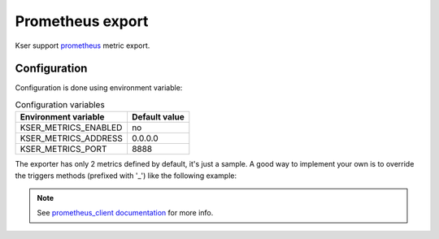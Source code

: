 Prometheus export
=================

Kser support `prometheus <https://prometheus.io/>`_ metric export.

Configuration
-------------

Configuration is done using environment variable:

.. table:: Configuration variables
   :widths: auto

   ======================= ================
     Environment variable   Default value  
   ======================= ================
     KSER_METRICS_ENABLED   no             
     KSER_METRICS_ADDRESS   0.0.0.0        
     KSER_METRICS_PORT      8888           
   ======================= ================

The exporter has only 2 metrics defined by default, it's just a sample. A good
way to implement your own is to override the triggers methods (prefixed with '_') like the following example:

.. code-block:: python
   :linenos:

    from kser import KSER_METRICS_ENABLED
    from prometheus_client import Counter
    from kser.entry import Entrypoint

    MY_METRIC = Counter('kser_my_metric', 'a usefull metric')


    class MyEntrypoint(Entrypoint):
        def _run(self):
            if KSER_METRICS_ENABLED == "yes":
                MY_METRIC.inc()

            return self.run()

.. note::

    See `prometheus_client documentation <https://github.com/prometheus/client_python>`_ for more info.